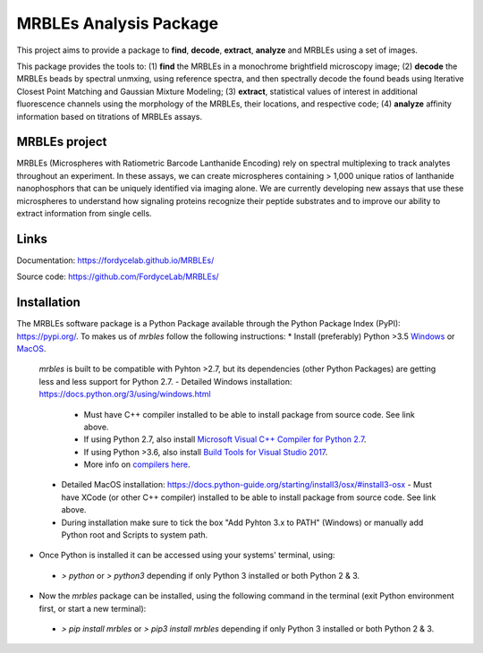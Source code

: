 MRBLEs Analysis Package
=======================
This project aims to provide a package to **find**, **decode**, **extract**,
**analyze** and MRBLEs using a set of images.

This package provides the tools to: (1) **find** the MRBLEs in a monochrome
brightfield microscopy image; (2) **decode** the MRBLEs beads by spectral
unmxing, using reference spectra, and then spectrally decode the found beads
using Iterative Closest Point Matching and Gaussian Mixture Modeling; (3)
**extract**, statistical values of interest in additional fluorescence
channels using the morphology of the MRBLEs, their locations, and respective
code; (4) **analyze** affinity information based on titrations of MRBLEs
assays.

MRBLEs project
--------------
MRBLEs (Microspheres with Ratiometric Barcode Lanthanide Encoding) rely on
spectral multiplexing to track analytes throughout an experiment. In these
assays, we can create microspheres containing > 1,000 unique ratios of
lanthanide nanophosphors that can be uniquely identified via imaging alone.
We are currently developing new assays that use these microspheres to
understand how signaling proteins recognize their peptide substrates and to
improve our ability to extract information from single cells.

Links
-----
Documentation: https://fordycelab.github.io/MRBLEs/

Source code: https://github.com/FordyceLab/MRBLEs/

Installation
------------
The MRBLEs software package is a Python Package available through the Python Package Index (PyPI): https://pypi.org/.
To makes us of `mrbles` follow the following instructions:
* Install (preferably) Python >3.5 `Windows <https://www.python.org/downloads/windows/>`_ or `MacOS <https://www.python.org/downloads/mac-osx/>`_.

 `mrbles` is built to be compatible with Pyhton >2.7, but its dependencies (other Python Packages) are getting less and less support for Python 2.7.
 - Detailed Windows installation: https://docs.python.org/3/using/windows.html
   - Must have C++ compiler installed to be able to install package from source code. See link above.
   - If using Python 2.7, also install `Microsoft Visual C++ Compiler for Python 2.7 <https://www.microsoft.com/en-us/download/details.aspx?id=44266>`_.
   - If using Python >3.6, also install `Build Tools for Visual Studio 2017 <https://visualstudio.microsoft.com/downloads/#build-tools-for-visual-studio-2017>`_.
   - More info on `compilers here <https://wiki.python.org/moin/WindowsCompilers#Which_Microsoft_Visual_C.2B-.2B-_compiler_to_use_with_a_specific_Python_version_.3F>`_.
 - Detailed MacOS installation: https://docs.python-guide.org/starting/install3/osx/#install3-osx
   - Must have XCode (or other C++ compiler) installed to be able to install package from source code. See link above.
 - During installation make sure to tick the box "Add Pyhton 3.x to PATH" (Windows) or manually add Python root and Scripts to system path.


- Once Python is installed it can be accessed using your systems' terminal, using:
 - `> python` or `> python3` depending if only Python 3 installed or both Python 2 & 3.


- Now the `mrbles` package can be installed, using the following command in the terminal (exit Python environment first, or start a new terminal):
 - `> pip install mrbles` or `> pip3 install mrbles` depending if only Python 3 installed or both Python 2 & 3.